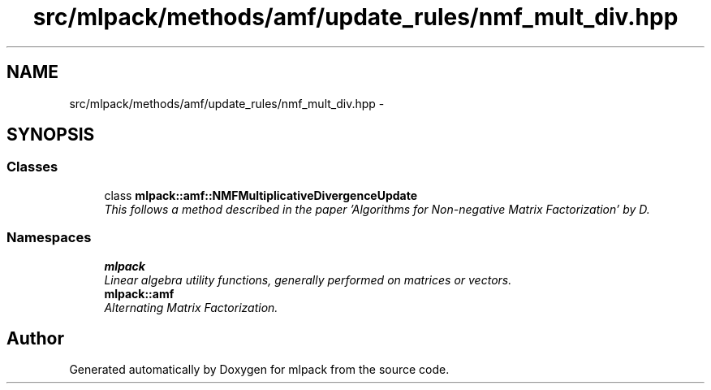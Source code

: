 .TH "src/mlpack/methods/amf/update_rules/nmf_mult_div.hpp" 3 "Sat Mar 14 2015" "Version 1.0.12" "mlpack" \" -*- nroff -*-
.ad l
.nh
.SH NAME
src/mlpack/methods/amf/update_rules/nmf_mult_div.hpp \- 
.SH SYNOPSIS
.br
.PP
.SS "Classes"

.in +1c
.ti -1c
.RI "class \fBmlpack::amf::NMFMultiplicativeDivergenceUpdate\fP"
.br
.RI "\fIThis follows a method described in the paper 'Algorithms for Non-negative Matrix Factorization' by D\&. \fP"
.in -1c
.SS "Namespaces"

.in +1c
.ti -1c
.RI "\fBmlpack\fP"
.br
.RI "\fILinear algebra utility functions, generally performed on matrices or vectors\&. \fP"
.ti -1c
.RI "\fBmlpack::amf\fP"
.br
.RI "\fIAlternating Matrix Factorization\&. \fP"
.in -1c
.SH "Author"
.PP 
Generated automatically by Doxygen for mlpack from the source code\&.

